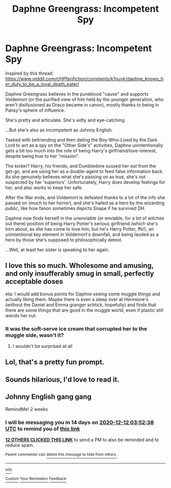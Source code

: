#+TITLE: Daphne Greengrass: Incompetent Spy

* Daphne Greengrass: Incompetent Spy
:PROPERTIES:
:Author: MidgardWyrm
:Score: 212
:DateUnix: 1606497539.0
:DateShort: 2020-Nov-27
:FlairText: Prompt
:END:
Inspired by this thread: [[https://www.reddit.com/r/HPfanfiction/comments/k1nuvk/daphne_knows_her_duty_to_be_a_loyal_death_eater/]]

Daphne Greengrass believes in the pureblood "cause" and supports Voldemort (or the purified view of him held by the younger generation, who aren't disillusioned as Draco became in canon), mostly thanks to being in Pansy's sphere of influence.

She's pretty and articulate. She's witty and eye-catching.

...But she's also as incompetent as Johnny English.

Tasked with befriending and then dating the Boy-Who-Lived by the Dark Lord to act as a spy on the "Other Side's" activities, Daphne unintentionally gets a bit too much into the role of being Harry's girlfriend/love-interest, despite being true to her "mission".

The kicker? Harry, his friends, and Dumbledore sussed her out from the get-go, and are using her as a double-agent to feed false information back. As she genuinely believes what she's passing on as true, she's not suspected by her 'superiors'. Unfortunately, Harry does develop feelings for her, and also works to keep her safe.

After the War ends, and Voldemort is defeated thanks to a lot of the info she passed on (much to her horror), and she's hailed as a hero by the wizarding public, like how fanon sometimes depicts Snape if he survived DH.

Daphne now finds herself in the unenviable (or enviable, for a lot of witches out there) position of being Harry Potter's serious girlfriend (which she's torn about, as she has come to love him, but he's Harry Potter, ffs!), an unintentional key element in Voldemort's downfall, and being lauded as a hero by those she's supposed to philosophically detest.

...Well, at least her sister is speaking to her again.


** I love this so much. Wholesome and amusing, and only insufferably smug in small, perfectly acceptable doses

eta: I would add bonus points for Daphne seeing some muggle things and actually liking them. Maybe there is even a sleep over at Hermione's (without the Daniel and Emma granger schtick, hopefully) and finds that there are some things that are good in the muggle world, even if plastic still weirds her out.
:PROPERTIES:
:Author: karigan_g
:Score: 53
:DateUnix: 1606498891.0
:DateShort: 2020-Nov-27
:END:

*** It was the soft-serve ice cream that corrupted her to the muggle side, wasn't it?
:PROPERTIES:
:Author: Krististrasza
:Score: 15
:DateUnix: 1606561196.0
:DateShort: 2020-Nov-28
:END:

**** I wouldn't be surprised at all
:PROPERTIES:
:Author: karigan_g
:Score: 5
:DateUnix: 1606588151.0
:DateShort: 2020-Nov-28
:END:


** Lol, that's a pretty fun prompt.
:PROPERTIES:
:Author: Mr_Diesel_Zebra
:Score: 14
:DateUnix: 1606526556.0
:DateShort: 2020-Nov-28
:END:


** Sounds hilarious, I'd love to read it.
:PROPERTIES:
:Author: SeaWeb5
:Score: 10
:DateUnix: 1606534883.0
:DateShort: 2020-Nov-28
:END:


** Johnny English gang gang

RemindMe! 2 weeks
:PROPERTIES:
:Author: Gandhi211
:Score: 10
:DateUnix: 1606535558.0
:DateShort: 2020-Nov-28
:END:

*** I will be messaging you in 14 days on [[http://www.wolframalpha.com/input/?i=2020-12-12%2003:52:38%20UTC%20To%20Local%20Time][*2020-12-12 03:52:38 UTC*]] to remind you of [[https://np.reddit.com/r/HPfanfiction/comments/k259o5/daphne_greengrass_incompetent_spy/gdu0f6b/?context=3][*this link*]]

[[https://np.reddit.com/message/compose/?to=RemindMeBot&subject=Reminder&message=%5Bhttps%3A%2F%2Fwww.reddit.com%2Fr%2FHPfanfiction%2Fcomments%2Fk259o5%2Fdaphne_greengrass_incompetent_spy%2Fgdu0f6b%2F%5D%0A%0ARemindMe%21%202020-12-12%2003%3A52%3A38%20UTC][*12 OTHERS CLICKED THIS LINK*]] to send a PM to also be reminded and to reduce spam.

^{Parent commenter can} [[https://np.reddit.com/message/compose/?to=RemindMeBot&subject=Delete%20Comment&message=Delete%21%20k259o5][^{delete this message to hide from others.}]]

--------------

[[https://np.reddit.com/r/RemindMeBot/comments/e1bko7/remindmebot_info_v21/][^{Info}]]

[[https://np.reddit.com/message/compose/?to=RemindMeBot&subject=Reminder&message=%5BLink%20or%20message%20inside%20square%20brackets%5D%0A%0ARemindMe%21%20Time%20period%20here][^{Custom}]]
[[https://np.reddit.com/message/compose/?to=RemindMeBot&subject=List%20Of%20Reminders&message=MyReminders%21][^{Your Reminders}]]
[[https://np.reddit.com/message/compose/?to=Watchful1&subject=RemindMeBot%20Feedback][^{Feedback}]]
:PROPERTIES:
:Author: RemindMeBot
:Score: 2
:DateUnix: 1606535576.0
:DateShort: 2020-Nov-28
:END:
